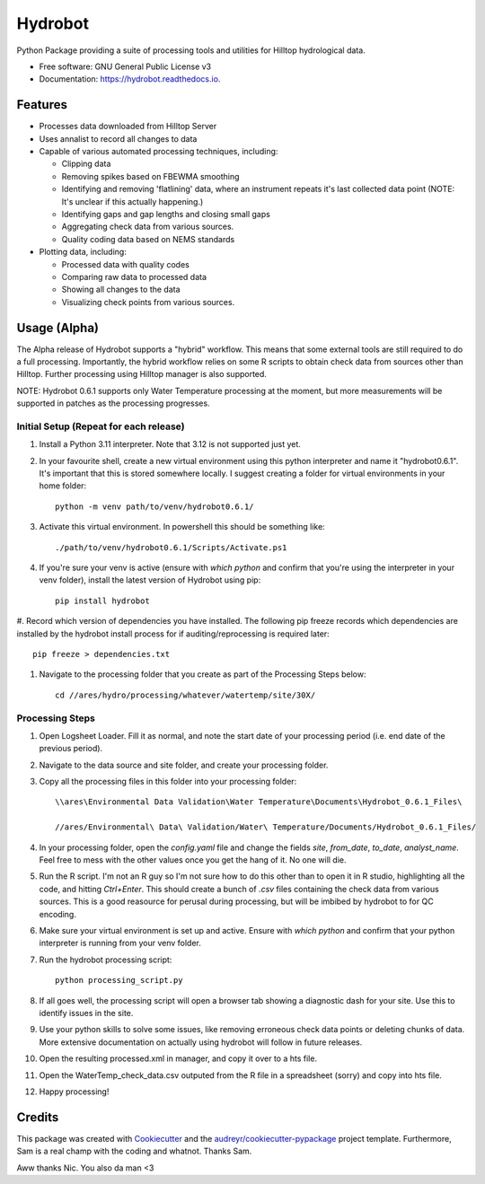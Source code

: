======================
Hydrobot
======================


.. image:: https://img.shields.io/pypi/v/hydrobot.svg
        :target: https://pypi.python.org/pypi/hydrobot

.. image:: https://readthedocs.org/projects/hydrobot/badge/?version=latest
        :target: https://hydrobot.readthedocs.io/en/latest/?version=latest
        :alt: Documentation Status

Python Package providing a suite of processing tools and utilities for Hilltop hydrological data.


* Free software: GNU General Public License v3
* Documentation: https://hydrobot.readthedocs.io.


Features
--------

* Processes data downloaded from Hilltop Server
* Uses annalist to record all changes to data
* Capable of various automated processing techniques, including:

  * Clipping data
  * Removing spikes based on FBEWMA smoothing
  * Identifying and removing 'flatlining' data, where an instrument repeats it's last collected data point (NOTE: It's unclear if this actually happening.)
  * Identifying gaps and gap lengths and closing small gaps
  * Aggregating check data from various sources.
  * Quality coding data based on NEMS standards

* Plotting data, including:

  * Processed data with quality codes
  * Comparing raw data to processed data
  * Showing all changes to the data
  * Visualizing check points from various sources.

Usage (Alpha)
-------------

The Alpha release of Hydrobot supports a "hybrid" workflow. This means that some external tools are still required to do a full processing. Importantly, the hybrid workflow relies on some R scripts to obtain check data from sources other than Hilltop. Further processing using Hilltop manager is also supported.

NOTE: Hydrobot 0.6.1 supports only Water Temperature processing at the moment, but more measurements will be supported in patches as the processing progresses.

Initial Setup (Repeat for each release)
^^^^^^^^^^^^^^^^^^^^^^^^^^^^^^^^^^^^^^^

#. Install a Python 3.11 interpreter. Note that 3.12 is not supported just yet.
#. In your favourite shell, create a new virtual environment using this python interpreter and name it "hydrobot0.6.1". It's important that this is stored somewhere locally. I suggest creating a folder for virtual environments in your home folder::

    python -m venv path/to/venv/hydrobot0.6.1/

#. Activate this virtual environment. In powershell this should be something like::

    ./path/to/venv/hydrobot0.6.1/Scripts/Activate.ps1

#. If you're sure your venv is active (ensure with `which python` and confirm that you're using the interpreter in your venv folder), install the latest version of Hydrobot using pip::

    pip install hydrobot

#. Record which version of dependencies you have installed. The following pip freeze records which dependencies are
installed by the hydrobot install process for if auditing/reprocessing is required later::

    pip freeze > dependencies.txt

#. Navigate to the processing folder that you create as part of the Processing Steps below::

    cd //ares/hydro/processing/whatever/watertemp/site/30X/


Processing Steps
^^^^^^^^^^^^^^^^

#. Open Logsheet Loader. Fill it as normal, and note the start date of your processing period (i.e. end date of the previous period).
#. Navigate to the data source and site folder, and create your processing folder.
#. Copy all the processing files in this folder into your processing folder::

    \\ares\Environmental Data Validation\Water Temperature\Documents\Hydrobot_0.6.1_Files\

    //ares/Environmental\ Data\ Validation/Water\ Temperature/Documents/Hydrobot_0.6.1_Files/

#. In your processing folder, open the `config.yaml` file and change the fields `site`, `from_date`, `to_date`, `analyst_name`. Feel free to mess with the other values once you get the hang of it. No one will die.

#. Run the R script. I'm not an R guy so I'm not sure how to do this other than to open it in R studio, highlighting all the code, and hitting `Ctrl+Enter`. This should create a bunch of `.csv` files containing the check data from various sources. This is a good reasource for perusal during processing, but will be imbibed by hydrobot to for QC encoding.

#. Make sure your virtual environment is set up and active. Ensure with `which python` and confirm that your python interpreter is running from your venv folder.

#. Run the hydrobot processing script::

    python processing_script.py

#. If all goes well, the processing script will open a browser tab showing a diagnostic dash for your site. Use this to identify issues in the site.

#. Use your python skills to solve some issues, like removing erroneous check data points or deleting chunks of data. More extensive documentation on actually using hydrobot will follow in future releases.

#. Open the resulting processed.xml in manager, and copy it over to a hts file.

#. Open the WaterTemp_check_data.csv outputed from the R file in a spreadsheet (sorry) and copy into hts file.

#. Happy processing!

Credits
-------

This package was created with Cookiecutter_ and the `audreyr/cookiecutter-pypackage`_ project template. Furthermore,
Sam is a real champ with the coding and whatnot. Thanks Sam.

Aww thanks Nic. You also da man <3

.. _Cookiecutter: https://github.com/audreyr/cookiecutter
.. _`audreyr/cookiecutter-pypackage`: https://github.com/audreyr/cookiecutter-pypackage
